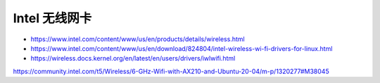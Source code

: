 Intel 无线网卡
================================================================================

* https://www.intel.com/content/www/us/en/products/details/wireless.html

* https://www.intel.com/content/www/us/en/download/824804/intel-wireless-wi-fi-drivers-for-linux.html

* https://wireless.docs.kernel.org/en/latest/en/users/drivers/iwlwifi.html


https://community.intel.com/t5/Wireless/6-GHz-Wifi-with-AX210-and-Ubuntu-20-04/m-p/1320277#M38045
